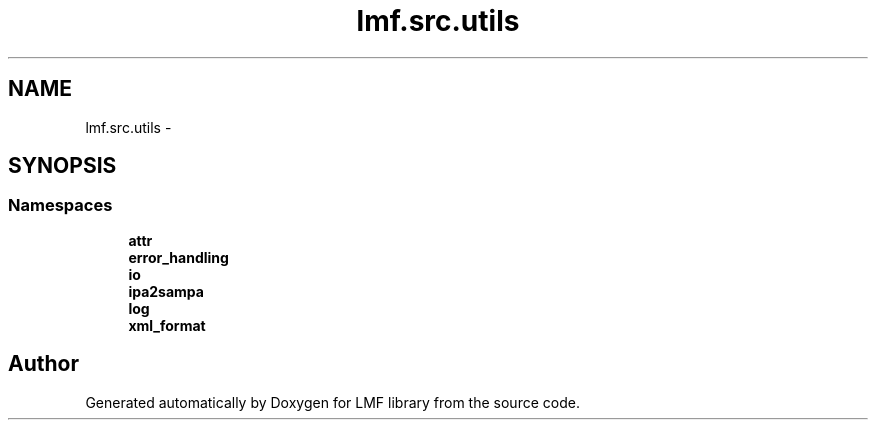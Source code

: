 .TH "lmf.src.utils" 3 "Fri Jul 24 2015" "LMF library" \" -*- nroff -*-
.ad l
.nh
.SH NAME
lmf.src.utils \- 
.SH SYNOPSIS
.br
.PP
.SS "Namespaces"

.in +1c
.ti -1c
.RI " \fBattr\fP"
.br
.ti -1c
.RI " \fBerror_handling\fP"
.br
.ti -1c
.RI " \fBio\fP"
.br
.ti -1c
.RI " \fBipa2sampa\fP"
.br
.ti -1c
.RI " \fBlog\fP"
.br
.ti -1c
.RI " \fBxml_format\fP"
.br
.in -1c
.SH "Author"
.PP 
Generated automatically by Doxygen for LMF library from the source code\&.
